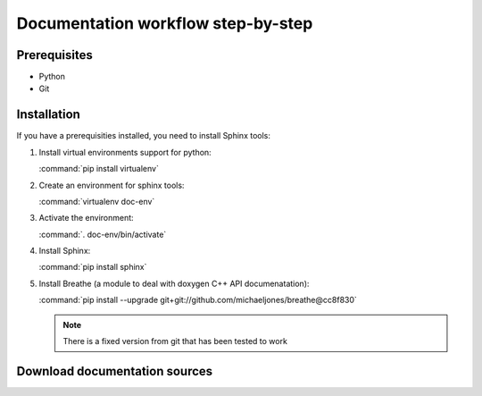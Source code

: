 Documentation workflow step-by-step
===================================

Prerequisites
-------------

- Python
- Git

Installation
------------

If you have a prerequisities installed, you need to install Sphinx tools:

#. Install virtual environments support for python:

   :command:`pip install virtualenv`
#. Create an environment for sphinx tools:

   :command:`virtualenv doc-env`
#. Activate the environment:

   :command:`. doc-env/bin/activate`
#. Install Sphinx:

   :command:`pip install sphinx`
#. Install Breathe (a module to deal with doxygen C++ API documenatation):

   :command:`pip install --upgrade git+git://github.com/michaeljones/breathe@cc8f830`

   .. note::

      There is a fixed version from git that has been tested to work

Download documentation sources
------------------------------
